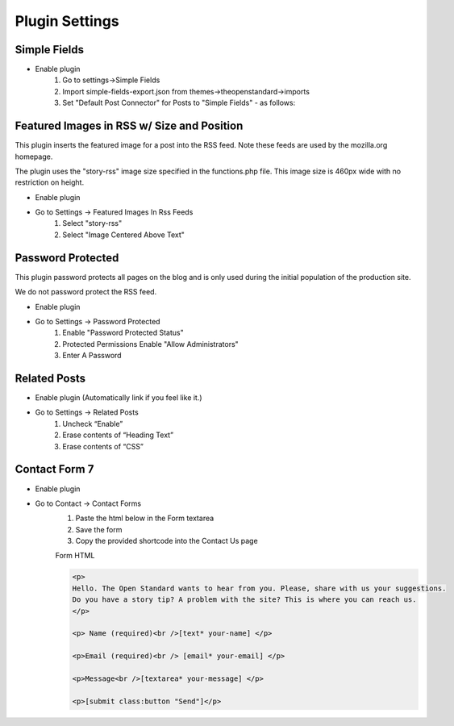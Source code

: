 .. This Source Code Form is subject to the terms of the Mozilla Public
.. License, v. 2.0. If a copy of the MPL was not distributed with this
.. file, You can obtain one at http://mozilla.org/MPL/2.0/.

.. _pluginsettings:

===============
Plugin Settings
===============

Simple Fields
-------------

- Enable plugin
    #. Go to settings->Simple Fields
    #. Import simple-fields-export.json from themes->theopenstandard->imports
    #. Set "Default Post Connector" for Posts to "Simple Fields" - as follows:

.. image:: images/post-type-defaults.png

Featured Images in RSS w/ Size and Position
-------------------------------------------

This plugin inserts the featured image for a post into the RSS feed. Note these
feeds are used by the mozilla.org homepage.

The plugin uses the "story-rss" image size specified in the functions.php file. This image size
is 460px wide with no restriction on height.

- Enable plugin
- Go to Settings -> Featured Images In Rss Feeds
	#. Select "story-rss"
	#. Select "Image Centered Above Text"


Password Protected
------------------

This plugin password protects all pages on the blog and is only used during
the initial population of the production site.

We do not password protect the RSS feed.

- Enable plugin
- Go to Settings -> Password Protected
    #. Enable "Password Protected Status"
    #. Protected Permissions Enable "Allow Administrators"
    #. Enter A Password

Related Posts
-------------

- Enable plugin (Automatically link if you feel like it.)

- Go to Settings -> Related Posts
    #. Uncheck “Enable”
    #. Erase contents of “Heading Text”
    #. Erase contents of “CSS”

Contact Form 7
-------------

- Enable plugin

- Go to Contact -> Contact Forms
    #. Paste the html below in the Form textarea
    #. Save the form
    #. Copy the provided shortcode into the Contact Us page

    Form HTML

    .. sourcecode:: html

        <p>
        Hello. The Open Standard wants to hear from you. Please, share with us your suggestions.
        Do you have a story tip? A problem with the site? This is where you can reach us.
        </p>

        <p> Name (required)<br />[text* your-name] </p>

        <p>Email (required)<br /> [email* your-email] </p>

        <p>Message<br />[textarea* your-message] </p>

        <p>[submit class:button "Send"]</p>
